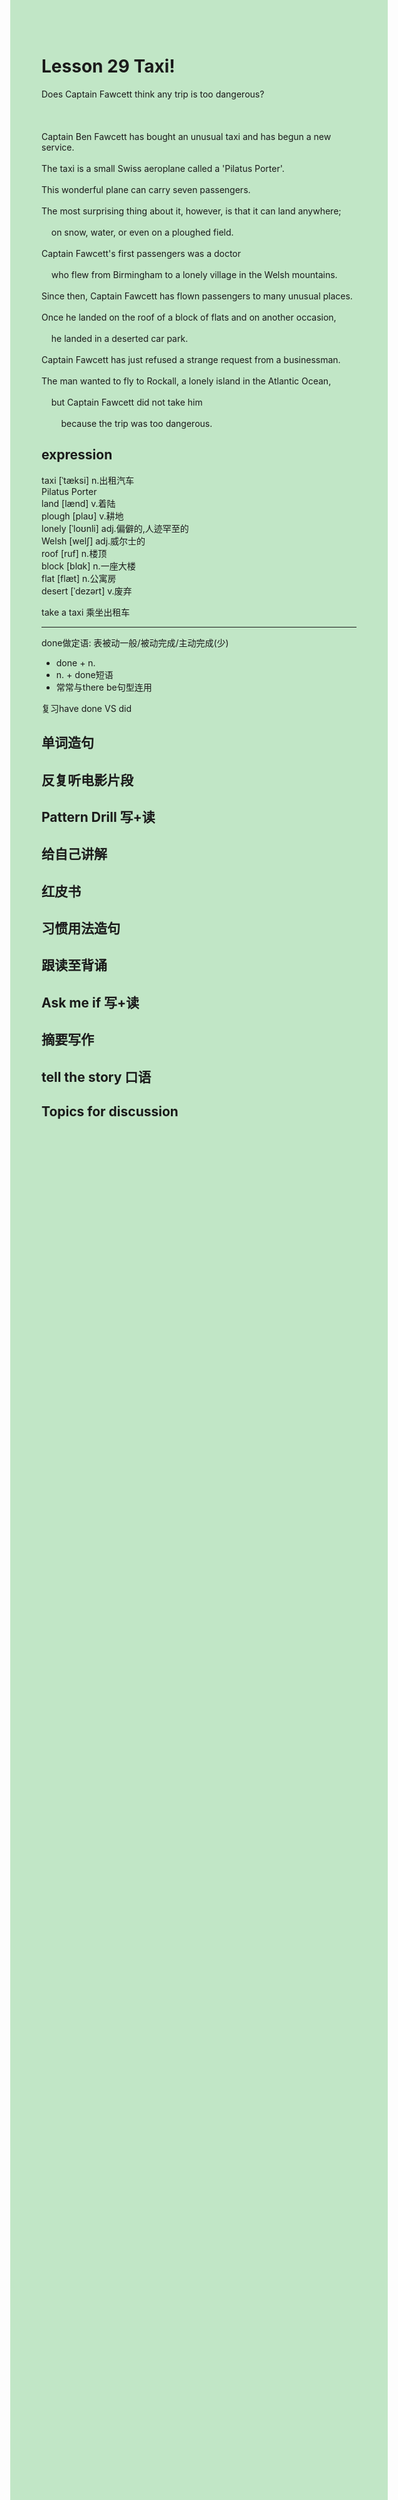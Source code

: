 #+OPTIONS: \n:t toc:nil num:nil html-postamble:nil
#+HTML_HEAD_EXTRA: <style>body {background: rgb(193, 230, 198) !important;}</style>
* Lesson 29 Taxi!

#+begin_verse
Does Captain Fawcett think any trip is too dangerous?

Captain Ben Fawcett has bought an unusual taxi and has begun a new service.
The taxi is a small Swiss aeroplane called a 'Pilatus Porter'.
This wonderful plane can carry seven passengers.
The most surprising thing about it, however, is that it can land anywhere;
	on snow, water, or even on a ploughed field.
Captain Fawcett's first passengers was a doctor
	who flew from Birmingham to a lonely village in the Welsh mountains.
Since then, Captain Fawcett has flown passengers to many unusual places.
Once he landed on the roof of a block of flats and on another occasion,
	he landed in a deserted car park.
Captain Fawcett has just refused a strange request from a businessman.
The man wanted to fly to Rockall, a lonely island in the Atlantic Ocean,
	but Captain Fawcett did not take him
		because the trip was too dangerous.
#+end_verse
** expression
taxi [ˈtæksi] n.出租汽车
Pilatus Porter
land [lænd] v.着陆
plough [plaʊ] v.耕地
lonely [ˈloʊnli] adj.偏僻的,人迹罕至的
Welsh [welʃ] adj.威尔士的
roof [ruf] n.楼顶
block [blɑk] n.一座大楼
flat [flæt] n.公寓房
desert [ˈdezərt] v.废弃

take a taxi 乘坐出租车

--------------------
done做定语: 表被动一般/被动完成/主动完成(少)
	- done + n.
	- n. + done短语
	- 常常与there be句型连用
复习have done VS did



** 单词造句
** 反复听电影片段
** Pattern Drill 写+读
** 给自己讲解
** 红皮书
** 习惯用法造句
** 跟读至背诵
** Ask me if 写+读
** 摘要写作
** tell the story 口语
** Topics for discussion
